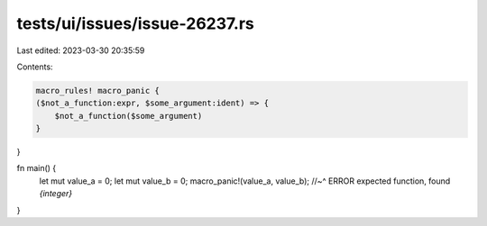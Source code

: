 tests/ui/issues/issue-26237.rs
==============================

Last edited: 2023-03-30 20:35:59

Contents:

.. code-block:: rs

    macro_rules! macro_panic {
    ($not_a_function:expr, $some_argument:ident) => {
        $not_a_function($some_argument)
    }
}

fn main() {
    let mut value_a = 0;
    let mut value_b = 0;
    macro_panic!(value_a, value_b);
    //~^ ERROR expected function, found `{integer}`
}


